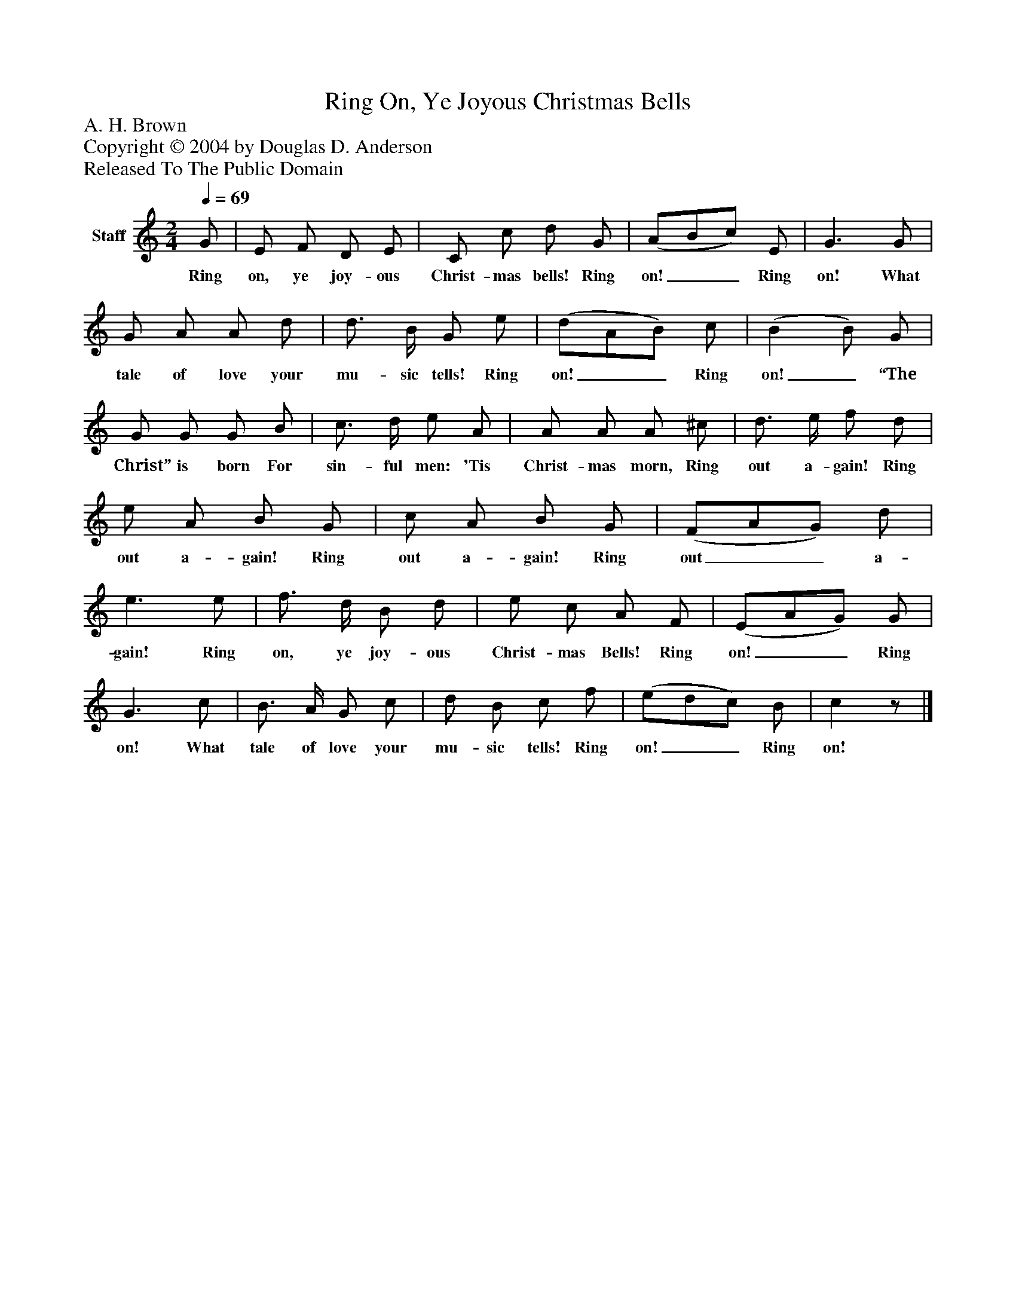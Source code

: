 %%abc-creator mxml2abc 1.4
%%abc-version 2.0
%%continueall true
%%titletrim true
%%titleformat A-1 T C1, Z-1, S-1
X: 0
T: Ring On, Ye Joyous Christmas Bells
Z: A. H. Brown
Z: Copyright © 2004 by Douglas D. Anderson
Z: Released To The Public Domain
L: 1/4
M: 2/4
Q: 1/4=69
V: P1 name="Staff"
%%MIDI program 1 19
K: C
[V: P1]  G/ | E/ F/ D/ E/ | C/ c/ d/ G/ | (A/B/c/) E/ | G3/ G/ | G/ A/ A/ d/ | d3/4 B/4 G/ e/ | (d/A/B/) c/ | (B B/) G/ | G/ G/ G/ B/ | c3/4 d/4 e/ A/ | A/ A/ A/ ^c/ | d3/4 e/4 f/ d/ | e/ A/ B/ G/ | c/ A/ B/ G/ | (F/A/G/) d/ | e3/ e/ | f3/4 d/4 B/ d/ | e/ c/ A/ F/ | (E/A/G/) G/ | G3/ c/ | B3/4 A/4 G/ c/ | d/ B/ c/ f/ | (e/d/c/) B/ | cz/|]
w: Ring on, ye joy- ous Christ- mas bells! Ring on!__ Ring on! What tale of love your mu- sic tells! Ring on!__ Ring on!_ “The Christ” is born For sin- ful men: 'Tis Christ- mas morn, Ring out a- gain! Ring out a- gain! Ring out a- gain! Ring out__ a- gain! Ring on, ye joy- ous Christ- mas Bells! Ring on!__ Ring on! What tale of love your mu- sic tells! Ring on!__ Ring on!

